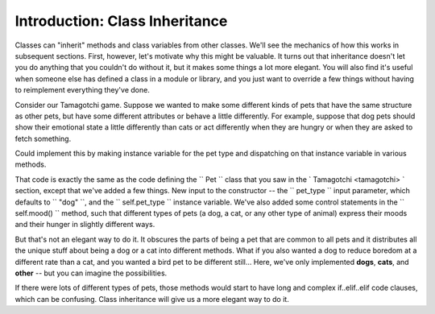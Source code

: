 ..  Copyright (C)  Paul Resnick.  Permission is granted to copy, distribute
    and/or modify this document under the terms of the GNU Free Documentation
    License, Version 1.3 or any later version published by the Free Software
    Foundation; with Invariant Sections being Forward, Prefaces, and
    Contributor List, no Front-Cover Texts, and no Back-Cover Texts.  A copy of
    the license is included in the section entitled "GNU Free Documentation
    License".

.. _inheritance_chap:

Introduction: Class Inheritance
===============================

Classes can "inherit" methods and class variables from other classes. We'll see the mechanics of how this works in subsequent sections. First, however, let's motivate why this might be valuable. It turns out that inheritance doesn't let you do anything that you couldn't do without it, but it makes some things a lot more elegant. You will also find it's useful when someone else has defined a class in a module or library, and you just want to override a few things without having to reimplement everything they've done.

Consider our Tamagotchi game. Suppose we wanted to make some different kinds of pets that have the same structure as other pets, but have some different attributes or behave a little differently. For example, suppose that dog pets should show their emotional state a little differently than cats or act differently when they are hungry or when they are asked to fetch something.

Could implement this by making instance variable for the pet type and dispatching on that instance variable in various methods.

.. activecode:: tamagotchi_1
    :nocanvas:

    from random import randrange

    class Pet():
        boredom_decrement = 4
        hunger_decrement = 6
        boredom_threshold = 5
        hunger_threshold = 10
        sounds = ['Mrrp']
        def __init__(self, name = "Kitty", pet_type="dog"):
            self.name = name
            self.hunger = randrange(self.hunger_threshold)
            self.boredom = randrange(self.boredom_threshold)
            self.sounds = self.sounds[:]  # copy the class attribute, so that when we make changes to it, we won't affect the other Pets in the class
            self.pet_type = pet_type

        def clock_tick(self):
            self.boredom += 1
            self.hunger += 1

        def mood(self):
            if self.hunger <= self.hunger_threshold and self.boredom <= self.boredom_threshold:
            	if self.pet_type == "dog": # if the pet is a dog, it will express its mood in different ways from a cat or any other type of animal
                	return "happy"
                elif self.pet_type == "cat":
                	return "happy, probably"
                else:
                	return "HAPPY"
            elif self.hunger > self.hunger_threshold:
            	if self.pet_type == "dog": # same for hunger -- dogs and cats will express their hunger a little bit differently in this version of the class definition
  	             	return "hungry, arf"
  	            elif self.pet_type == "cat":
  	            	return "hungry, meeeeow"
  	            else:
  	            	return "hungry"
            else:
                return "bored"

        def __str__(self):
            state = "     I'm " + self.name + ". "
            state += " I feel " + self.mood() + ". "
            return state

        def hi(self):
            print self.sounds[randrange(len(self.sounds))]
            self.reduce_boredom()

        def teach(self, word):
            self.sounds.append(word)
            self.reduce_boredom()

        def feed(self):
            self.reduce_hunger()

        def reduce_hunger(self):
            self.hunger = max(0, self.hunger - self.hunger_decrement)

        def reduce_boredom(self):
            self.boredom = max(0, self.boredom - self.boredom_decrement)


That code is exactly the same as the code defining the `` Pet `` class that you saw in the ` Tamagotchi <tamagotchi> ` section, except that we've added a few things. New input to the constructor -- the `` pet_type `` input parameter, which defaults to `` "dog" ``, and the `` self.pet_type `` instance variable. We've also added some control statements in the `` self.mood() `` method, such that different types of pets (a dog, a cat, or any other type of animal) express their moods and their hunger in slightly different ways.

But that's not an elegant way to do it. It obscures the parts of being a pet that are common to all pets and it distributes all the unique stuff about being a dog or a cat into different methods. What if you also wanted a dog to reduce boredom at a different rate than a cat, and you wanted a bird pet to be different still... Here, we've only implemented **dogs**, **cats**, and **other** -- but you can imagine the possibilities.

If there were lots of different types of pets, those methods would start to have long and complex if..elif..elif code clauses, which can be confusing. Class inheritance will give us a more elegant way to do it.
